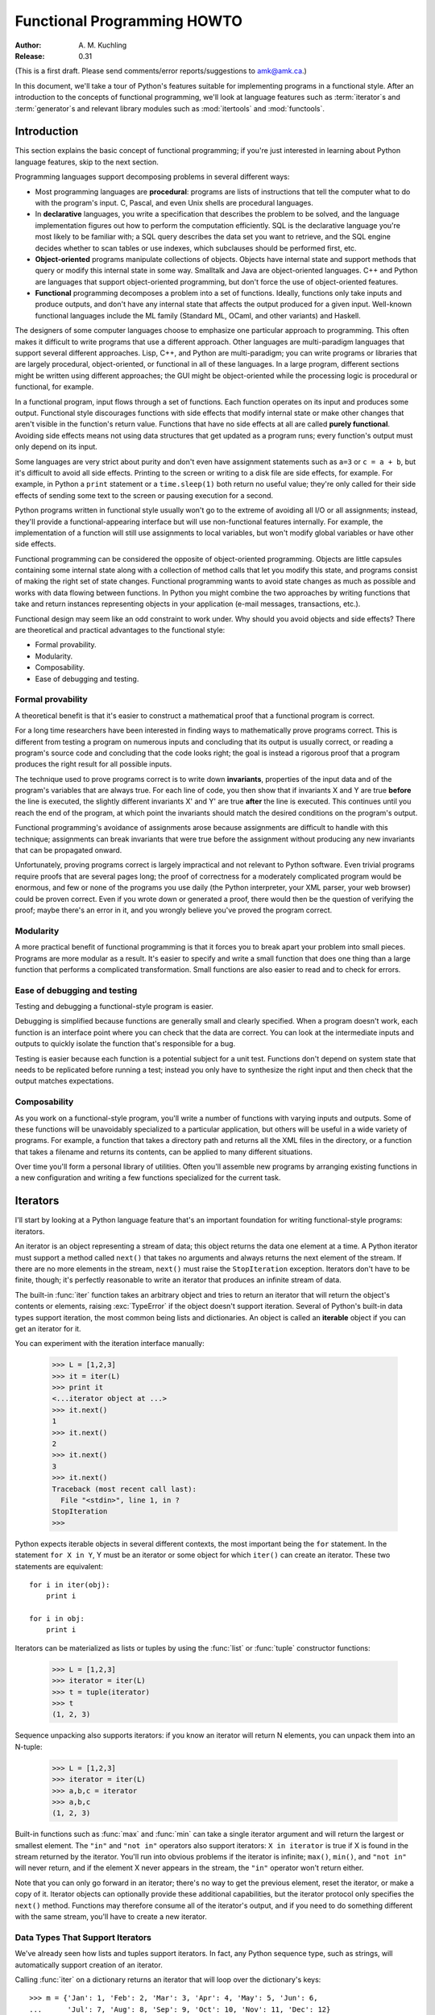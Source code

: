 ********************************
  Functional Programming HOWTO
********************************

:Author: A. M. Kuchling
:Release: 0.31

(This is a first draft.  Please send comments/error reports/suggestions to
amk@amk.ca.)

In this document, we'll take a tour of Python's features suitable for
implementing programs in a functional style.  After an introduction to the
concepts of functional programming, we'll look at language features such as
:term:`iterator`\s and :term:`generator`\s and relevant library modules such as
:mod:`itertools` and :mod:`functools`.


Introduction
============

This section explains the basic concept of functional programming; if you're
just interested in learning about Python language features, skip to the next
section.

Programming languages support decomposing problems in several different ways:

* Most programming languages are **procedural**: programs are lists of
  instructions that tell the computer what to do with the program's input.  C,
  Pascal, and even Unix shells are procedural languages.

* In **declarative** languages, you write a specification that describes the
  problem to be solved, and the language implementation figures out how to
  perform the computation efficiently.  SQL is the declarative language you're
  most likely to be familiar with; a SQL query describes the data set you want
  to retrieve, and the SQL engine decides whether to scan tables or use indexes,
  which subclauses should be performed first, etc.

* **Object-oriented** programs manipulate collections of objects.  Objects have
  internal state and support methods that query or modify this internal state in
  some way. Smalltalk and Java are object-oriented languages.  C++ and Python
  are languages that support object-oriented programming, but don't force the
  use of object-oriented features.

* **Functional** programming decomposes a problem into a set of functions.
  Ideally, functions only take inputs and produce outputs, and don't have any
  internal state that affects the output produced for a given input.  Well-known
  functional languages include the ML family (Standard ML, OCaml, and other
  variants) and Haskell.

The designers of some computer languages choose to emphasize one
particular approach to programming.  This often makes it difficult to
write programs that use a different approach.  Other languages are
multi-paradigm languages that support several different approaches.
Lisp, C++, and Python are multi-paradigm; you can write programs or
libraries that are largely procedural, object-oriented, or functional
in all of these languages.  In a large program, different sections
might be written using different approaches; the GUI might be
object-oriented while the processing logic is procedural or
functional, for example.

In a functional program, input flows through a set of functions. Each function
operates on its input and produces some output.  Functional style discourages
functions with side effects that modify internal state or make other changes
that aren't visible in the function's return value.  Functions that have no side
effects at all are called **purely functional**.  Avoiding side effects means
not using data structures that get updated as a program runs; every function's
output must only depend on its input.

Some languages are very strict about purity and don't even have assignment
statements such as ``a=3`` or ``c = a + b``, but it's difficult to avoid all
side effects.  Printing to the screen or writing to a disk file are side
effects, for example.  For example, in Python a ``print`` statement or a
``time.sleep(1)`` both return no useful value; they're only called for their
side effects of sending some text to the screen or pausing execution for a
second.

Python programs written in functional style usually won't go to the extreme of
avoiding all I/O or all assignments; instead, they'll provide a
functional-appearing interface but will use non-functional features internally.
For example, the implementation of a function will still use assignments to
local variables, but won't modify global variables or have other side effects.

Functional programming can be considered the opposite of object-oriented
programming.  Objects are little capsules containing some internal state along
with a collection of method calls that let you modify this state, and programs
consist of making the right set of state changes.  Functional programming wants
to avoid state changes as much as possible and works with data flowing between
functions.  In Python you might combine the two approaches by writing functions
that take and return instances representing objects in your application (e-mail
messages, transactions, etc.).

Functional design may seem like an odd constraint to work under.  Why should you
avoid objects and side effects?  There are theoretical and practical advantages
to the functional style:

* Formal provability.
* Modularity.
* Composability.
* Ease of debugging and testing.


Formal provability
------------------

A theoretical benefit is that it's easier to construct a mathematical proof that
a functional program is correct.

For a long time researchers have been interested in finding ways to
mathematically prove programs correct.  This is different from testing a program
on numerous inputs and concluding that its output is usually correct, or reading
a program's source code and concluding that the code looks right; the goal is
instead a rigorous proof that a program produces the right result for all
possible inputs.

The technique used to prove programs correct is to write down **invariants**,
properties of the input data and of the program's variables that are always
true.  For each line of code, you then show that if invariants X and Y are true
**before** the line is executed, the slightly different invariants X' and Y' are
true **after** the line is executed.  This continues until you reach the end of
the program, at which point the invariants should match the desired conditions
on the program's output.

Functional programming's avoidance of assignments arose because assignments are
difficult to handle with this technique; assignments can break invariants that
were true before the assignment without producing any new invariants that can be
propagated onward.

Unfortunately, proving programs correct is largely impractical and not relevant
to Python software. Even trivial programs require proofs that are several pages
long; the proof of correctness for a moderately complicated program would be
enormous, and few or none of the programs you use daily (the Python interpreter,
your XML parser, your web browser) could be proven correct.  Even if you wrote
down or generated a proof, there would then be the question of verifying the
proof; maybe there's an error in it, and you wrongly believe you've proved the
program correct.


Modularity
----------

A more practical benefit of functional programming is that it forces you to
break apart your problem into small pieces.  Programs are more modular as a
result.  It's easier to specify and write a small function that does one thing
than a large function that performs a complicated transformation.  Small
functions are also easier to read and to check for errors.


Ease of debugging and testing 
-----------------------------

Testing and debugging a functional-style program is easier.

Debugging is simplified because functions are generally small and clearly
specified.  When a program doesn't work, each function is an interface point
where you can check that the data are correct.  You can look at the intermediate
inputs and outputs to quickly isolate the function that's responsible for a bug.

Testing is easier because each function is a potential subject for a unit test.
Functions don't depend on system state that needs to be replicated before
running a test; instead you only have to synthesize the right input and then
check that the output matches expectations.


Composability
-------------

As you work on a functional-style program, you'll write a number of functions
with varying inputs and outputs.  Some of these functions will be unavoidably
specialized to a particular application, but others will be useful in a wide
variety of programs.  For example, a function that takes a directory path and
returns all the XML files in the directory, or a function that takes a filename
and returns its contents, can be applied to many different situations.

Over time you'll form a personal library of utilities.  Often you'll assemble
new programs by arranging existing functions in a new configuration and writing
a few functions specialized for the current task.


Iterators
=========

I'll start by looking at a Python language feature that's an important
foundation for writing functional-style programs: iterators.

An iterator is an object representing a stream of data; this object returns the
data one element at a time.  A Python iterator must support a method called
``next()`` that takes no arguments and always returns the next element of the
stream.  If there are no more elements in the stream, ``next()`` must raise the
``StopIteration`` exception.  Iterators don't have to be finite, though; it's
perfectly reasonable to write an iterator that produces an infinite stream of
data.

The built-in :func:`iter` function takes an arbitrary object and tries to return
an iterator that will return the object's contents or elements, raising
:exc:`TypeError` if the object doesn't support iteration.  Several of Python's
built-in data types support iteration, the most common being lists and
dictionaries.  An object is called an **iterable** object if you can get an
iterator for it.

You can experiment with the iteration interface manually:

    >>> L = [1,2,3]
    >>> it = iter(L)
    >>> print it
    <...iterator object at ...>
    >>> it.next()
    1
    >>> it.next()
    2
    >>> it.next()
    3
    >>> it.next()
    Traceback (most recent call last):
      File "<stdin>", line 1, in ?
    StopIteration
    >>>      

Python expects iterable objects in several different contexts, the most
important being the ``for`` statement.  In the statement ``for X in Y``, Y must
be an iterator or some object for which ``iter()`` can create an iterator.
These two statements are equivalent::

    for i in iter(obj):
        print i

    for i in obj:
        print i

Iterators can be materialized as lists or tuples by using the :func:`list` or
:func:`tuple` constructor functions:

    >>> L = [1,2,3]
    >>> iterator = iter(L)
    >>> t = tuple(iterator)
    >>> t
    (1, 2, 3)

Sequence unpacking also supports iterators: if you know an iterator will return
N elements, you can unpack them into an N-tuple:

    >>> L = [1,2,3]
    >>> iterator = iter(L)
    >>> a,b,c = iterator
    >>> a,b,c
    (1, 2, 3)

Built-in functions such as :func:`max` and :func:`min` can take a single
iterator argument and will return the largest or smallest element.  The ``"in"``
and ``"not in"`` operators also support iterators: ``X in iterator`` is true if
X is found in the stream returned by the iterator.  You'll run into obvious
problems if the iterator is infinite; ``max()``, ``min()``, and ``"not in"``
will never return, and if the element X never appears in the stream, the
``"in"`` operator won't return either.

Note that you can only go forward in an iterator; there's no way to get the
previous element, reset the iterator, or make a copy of it.  Iterator objects
can optionally provide these additional capabilities, but the iterator protocol
only specifies the ``next()`` method.  Functions may therefore consume all of
the iterator's output, and if you need to do something different with the same
stream, you'll have to create a new iterator.



Data Types That Support Iterators
---------------------------------

We've already seen how lists and tuples support iterators.  In fact, any Python
sequence type, such as strings, will automatically support creation of an
iterator.

Calling :func:`iter` on a dictionary returns an iterator that will loop over the
dictionary's keys:

.. not a doctest since dict ordering varies across Pythons

::

    >>> m = {'Jan': 1, 'Feb': 2, 'Mar': 3, 'Apr': 4, 'May': 5, 'Jun': 6,
    ...      'Jul': 7, 'Aug': 8, 'Sep': 9, 'Oct': 10, 'Nov': 11, 'Dec': 12}
    >>> for key in m:
    ...     print key, m[key]
    Mar 3
    Feb 2
    Aug 8
    Sep 9
    Apr 4
    Jun 6
    Jul 7
    Jan 1
    May 5
    Nov 11
    Dec 12
    Oct 10

Note that the order is essentially random, because it's based on the hash
ordering of the objects in the dictionary.

Applying ``iter()`` to a dictionary always loops over the keys, but dictionaries
have methods that return other iterators.  If you want to iterate over keys,
values, or key/value pairs, you can explicitly call the ``iterkeys()``,
``itervalues()``, or ``iteritems()`` methods to get an appropriate iterator.

The :func:`dict` constructor can accept an iterator that returns a finite stream
of ``(key, value)`` tuples:

    >>> L = [('Italy', 'Rome'), ('France', 'Paris'), ('US', 'Washington DC')]
    >>> dict(iter(L))
    {'Italy': 'Rome', 'US': 'Washington DC', 'France': 'Paris'}

Files also support iteration by calling the ``readline()`` method until there
are no more lines in the file.  This means you can read each line of a file like
this::

    for line in file:
        # do something for each line
        ...

Sets can take their contents from an iterable and let you iterate over the set's
elements::

    S = set((2, 3, 5, 7, 11, 13))
    for i in S:
        print i



Generator expressions and list comprehensions
=============================================

Two common operations on an iterator's output are 1) performing some operation
for every element, 2) selecting a subset of elements that meet some condition.
For example, given a list of strings, you might want to strip off trailing
whitespace from each line or extract all the strings containing a given
substring.

List comprehensions and generator expressions (short form: "listcomps" and
"genexps") are a concise notation for such operations, borrowed from the
functional programming language Haskell (http://www.haskell.org).  You can strip
all the whitespace from a stream of strings with the following code::

    line_list = ['  line 1\n', 'line 2  \n', ...]

    # Generator expression -- returns iterator
    stripped_iter = (line.strip() for line in line_list)

    # List comprehension -- returns list
    stripped_list = [line.strip() for line in line_list]

You can select only certain elements by adding an ``"if"`` condition::

    stripped_list = [line.strip() for line in line_list
                     if line != ""]

With a list comprehension, you get back a Python list; ``stripped_list`` is a
list containing the resulting lines, not an iterator.  Generator expressions
return an iterator that computes the values as necessary, not needing to
materialize all the values at once.  This means that list comprehensions aren't
useful if you're working with iterators that return an infinite stream or a very
large amount of data.  Generator expressions are preferable in these situations.

Generator expressions are surrounded by parentheses ("()") and list
comprehensions are surrounded by square brackets ("[]").  Generator expressions
have the form::

    ( expression for expr in sequence1 
                 if condition1
                 for expr2 in sequence2
                 if condition2
                 for expr3 in sequence3 ...
                 if condition3
                 for exprN in sequenceN
                 if conditionN )

Again, for a list comprehension only the outside brackets are different (square
brackets instead of parentheses).

The elements of the generated output will be the successive values of
``expression``.  The ``if`` clauses are all optional; if present, ``expression``
is only evaluated and added to the result when ``condition`` is true.

Generator expressions always have to be written inside parentheses, but the
parentheses signalling a function call also count.  If you want to create an
iterator that will be immediately passed to a function you can write::

    obj_total = sum(obj.count for obj in list_all_objects())

The ``for...in`` clauses contain the sequences to be iterated over.  The
sequences do not have to be the same length, because they are iterated over from
left to right, **not** in parallel.  For each element in ``sequence1``,
``sequence2`` is looped over from the beginning.  ``sequence3`` is then looped
over for each resulting pair of elements from ``sequence1`` and ``sequence2``.

To put it another way, a list comprehension or generator expression is
equivalent to the following Python code::

    for expr1 in sequence1:
        if not (condition1):
            continue   # Skip this element
        for expr2 in sequence2:
            if not (condition2):
                continue    # Skip this element
            ...
            for exprN in sequenceN:
                 if not (conditionN):
                     continue   # Skip this element

                 # Output the value of 
                 # the expression.

This means that when there are multiple ``for...in`` clauses but no ``if``
clauses, the length of the resulting output will be equal to the product of the
lengths of all the sequences.  If you have two lists of length 3, the output
list is 9 elements long:

.. doctest::
    :options: +NORMALIZE_WHITESPACE

    >>> seq1 = 'abc'
    >>> seq2 = (1,2,3)
    >>> [(x,y) for x in seq1 for y in seq2]
    [('a', 1), ('a', 2), ('a', 3), 
     ('b', 1), ('b', 2), ('b', 3), 
     ('c', 1), ('c', 2), ('c', 3)]

To avoid introducing an ambiguity into Python's grammar, if ``expression`` is
creating a tuple, it must be surrounded with parentheses.  The first list
comprehension below is a syntax error, while the second one is correct::

    # Syntax error
    [ x,y for x in seq1 for y in seq2]
    # Correct
    [ (x,y) for x in seq1 for y in seq2]


Generators
==========

Generators are a special class of functions that simplify the task of writing
iterators.  Regular functions compute a value and return it, but generators
return an iterator that returns a stream of values.

You're doubtless familiar with how regular function calls work in Python or C.
When you call a function, it gets a private namespace where its local variables
are created.  When the function reaches a ``return`` statement, the local
variables are destroyed and the value is returned to the caller.  A later call
to the same function creates a new private namespace and a fresh set of local
variables. But, what if the local variables weren't thrown away on exiting a
function?  What if you could later resume the function where it left off?  This
is what generators provide; they can be thought of as resumable functions.

Here's the simplest example of a generator function:

.. testcode:: doctest_block

    def generate_ints(N):
        for i in range(N):
            yield i

Any function containing a ``yield`` keyword is a generator function; this is
detected by Python's :term:`bytecode` compiler which compiles the function
specially as a result.

When you call a generator function, it doesn't return a single value; instead it
returns a generator object that supports the iterator protocol.  On executing
the ``yield`` expression, the generator outputs the value of ``i``, similar to a
``return`` statement.  The big difference between ``yield`` and a ``return``
statement is that on reaching a ``yield`` the generator's state of execution is
suspended and local variables are preserved.  On the next call to the
generator's ``.next()`` method, the function will resume executing.

Here's a sample usage of the ``generate_ints()`` generator:

    >>> gen = generate_ints(3)
    >>> gen
    <generator object at ...>
    >>> gen.next()
    0
    >>> gen.next()
    1
    >>> gen.next()
    2
    >>> gen.next()
    Traceback (most recent call last):
      File "stdin", line 1, in ?
      File "stdin", line 2, in generate_ints
    StopIteration

You could equally write ``for i in generate_ints(5)``, or ``a,b,c =
generate_ints(3)``.

Inside a generator function, the ``return`` statement can only be used without a
value, and signals the end of the procession of values; after executing a
``return`` the generator cannot return any further values.  ``return`` with a
value, such as ``return 5``, is a syntax error inside a generator function.  The
end of the generator's results can also be indicated by raising
``StopIteration`` manually, or by just letting the flow of execution fall off
the bottom of the function.

You could achieve the effect of generators manually by writing your own class
and storing all the local variables of the generator as instance variables.  For
example, returning a list of integers could be done by setting ``self.count`` to
0, and having the ``next()`` method increment ``self.count`` and return it.
However, for a moderately complicated generator, writing a corresponding class
can be much messier.

The test suite included with Python's library, ``test_generators.py``, contains
a number of more interesting examples.  Here's one generator that implements an
in-order traversal of a tree using generators recursively. ::

    # A recursive generator that generates Tree leaves in in-order.
    def inorder(t):
        if t:
            for x in inorder(t.left):
                yield x

            yield t.label

            for x in inorder(t.right):
                yield x

Two other examples in ``test_generators.py`` produce solutions for the N-Queens
problem (placing N queens on an NxN chess board so that no queen threatens
another) and the Knight's Tour (finding a route that takes a knight to every
square of an NxN chessboard without visiting any square twice).



Passing values into a generator
-------------------------------

In Python 2.4 and earlier, generators only produced output.  Once a generator's
code was invoked to create an iterator, there was no way to pass any new
information into the function when its execution is resumed.  You could hack
together this ability by making the generator look at a global variable or by
passing in some mutable object that callers then modify, but these approaches
are messy.

In Python 2.5 there's a simple way to pass values into a generator.
:keyword:`yield` became an expression, returning a value that can be assigned to
a variable or otherwise operated on::

    val = (yield i)

I recommend that you **always** put parentheses around a ``yield`` expression
when you're doing something with the returned value, as in the above example.
The parentheses aren't always necessary, but it's easier to always add them
instead of having to remember when they're needed.

(PEP 342 explains the exact rules, which are that a ``yield``-expression must
always be parenthesized except when it occurs at the top-level expression on the
right-hand side of an assignment.  This means you can write ``val = yield i``
but have to use parentheses when there's an operation, as in ``val = (yield i)
+ 12``.)

Values are sent into a generator by calling its ``send(value)`` method.  This
method resumes the generator's code and the ``yield`` expression returns the
specified value.  If the regular ``next()`` method is called, the ``yield``
returns ``None``.

Here's a simple counter that increments by 1 and allows changing the value of
the internal counter.

.. testcode:: doctest_block

    def counter (maximum):
        i = 0
        while i < maximum:
            val = (yield i)
            # If value provided, change counter
            if val is not None:
                i = val
            else:
                i += 1

And here's an example of changing the counter:

    >>> it = counter(10)
    >>> print it.next()
    0
    >>> print it.next()
    1
    >>> print it.send(8)
    8
    >>> print it.next()
    9
    >>> print it.next()
    Traceback (most recent call last):
      File ``t.py'', line 15, in ?
        print it.next()
    StopIteration

Because ``yield`` will often be returning ``None``, you should always check for
this case.  Don't just use its value in expressions unless you're sure that the
``send()`` method will be the only method used resume your generator function.

In addition to ``send()``, there are two other new methods on generators:

* ``throw(type, value=None, traceback=None)`` is used to raise an exception
  inside the generator; the exception is raised by the ``yield`` expression
  where the generator's execution is paused.

* ``close()`` raises a :exc:`GeneratorExit` exception inside the generator to
  terminate the iteration.  On receiving this exception, the generator's code
  must either raise :exc:`GeneratorExit` or :exc:`StopIteration`; catching the
  exception and doing anything else is illegal and will trigger a
  :exc:`RuntimeError`.  ``close()`` will also be called by Python's garbage
  collector when the generator is garbage-collected.

  If you need to run cleanup code when a :exc:`GeneratorExit` occurs, I suggest
  using a ``try: ... finally:`` suite instead of catching :exc:`GeneratorExit`.

The cumulative effect of these changes is to turn generators from one-way
producers of information into both producers and consumers.

Generators also become **coroutines**, a more generalized form of subroutines.
Subroutines are entered at one point and exited at another point (the top of the
function, and a ``return`` statement), but coroutines can be entered, exited,
and resumed at many different points (the ``yield`` statements).


Built-in functions
==================

Let's look in more detail at built-in functions often used with iterators.

Two of Python's built-in functions, :func:`map` and :func:`filter`, are somewhat
obsolete; they duplicate the features of list comprehensions but return actual
lists instead of iterators.

``map(f, iterA, iterB, ...)`` returns a list containing ``f(iterA[0], iterB[0]),
f(iterA[1], iterB[1]), f(iterA[2], iterB[2]), ...``.

    >>> def upper(s):
    ...     return s.upper()

    >>> map(upper, ['sentence', 'fragment'])
    ['SENTENCE', 'FRAGMENT']

    >>> [upper(s) for s in ['sentence', 'fragment']]
    ['SENTENCE', 'FRAGMENT']

As shown above, you can achieve the same effect with a list comprehension.  The
:func:`itertools.imap` function does the same thing but can handle infinite
iterators; it'll be discussed later, in the section on the :mod:`itertools` module.

``filter(predicate, iter)`` returns a list that contains all the sequence
elements that meet a certain condition, and is similarly duplicated by list
comprehensions.  A **predicate** is a function that returns the truth value of
some condition; for use with :func:`filter`, the predicate must take a single
value.

    >>> def is_even(x):
    ...     return (x % 2) == 0

    >>> filter(is_even, range(10))
    [0, 2, 4, 6, 8]

This can also be written as a list comprehension:

    >>> [x for x in range(10) if is_even(x)]
    [0, 2, 4, 6, 8]

:func:`filter` also has a counterpart in the :mod:`itertools` module,
:func:`itertools.ifilter`, that returns an iterator and can therefore handle
infinite sequences just as :func:`itertools.imap` can.

``reduce(func, iter, [initial_value])`` doesn't have a counterpart in the
:mod:`itertools` module because it cumulatively performs an operation on all the
iterable's elements and therefore can't be applied to infinite iterables.
``func`` must be a function that takes two elements and returns a single value.
:func:`reduce` takes the first two elements A and B returned by the iterator and
calculates ``func(A, B)``.  It then requests the third element, C, calculates
``func(func(A, B), C)``, combines this result with the fourth element returned,
and continues until the iterable is exhausted.  If the iterable returns no
values at all, a :exc:`TypeError` exception is raised.  If the initial value is
supplied, it's used as a starting point and ``func(initial_value, A)`` is the
first calculation.

    >>> import operator
    >>> reduce(operator.concat, ['A', 'BB', 'C'])
    'ABBC'
    >>> reduce(operator.concat, [])
    Traceback (most recent call last):
      ...
    TypeError: reduce() of empty sequence with no initial value
    >>> reduce(operator.mul, [1,2,3], 1)
    6
    >>> reduce(operator.mul, [], 1)
    1

If you use :func:`operator.add` with :func:`reduce`, you'll add up all the
elements of the iterable.  This case is so common that there's a special
built-in called :func:`sum` to compute it:

    >>> reduce(operator.add, [1,2,3,4], 0)
    10
    >>> sum([1,2,3,4])
    10
    >>> sum([])
    0

For many uses of :func:`reduce`, though, it can be clearer to just write the
obvious :keyword:`for` loop::

    # Instead of:
    product = reduce(operator.mul, [1,2,3], 1)

    # You can write:
    product = 1
    for i in [1,2,3]:
        product *= i


``enumerate(iter)`` counts off the elements in the iterable, returning 2-tuples
containing the count and each element.

    >>> for item in enumerate(['subject', 'verb', 'object']):
    ...     print item
    (0, 'subject')
    (1, 'verb')
    (2, 'object')

:func:`enumerate` is often used when looping through a list and recording the
indexes at which certain conditions are met::

    f = open('data.txt', 'r')
    for i, line in enumerate(f):
        if line.strip() == '':
            print 'Blank line at line #%i' % i

``sorted(iterable, [cmp=None], [key=None], [reverse=False)`` collects all the
elements of the iterable into a list, sorts the list, and returns the sorted
result.  The ``cmp``, ``key``, and ``reverse`` arguments are passed through to
the constructed list's ``.sort()`` method. ::

    >>> import random
    >>> # Generate 8 random numbers between [0, 10000)
    >>> rand_list = random.sample(range(10000), 8)
    >>> rand_list
    [769, 7953, 9828, 6431, 8442, 9878, 6213, 2207]
    >>> sorted(rand_list)
    [769, 2207, 6213, 6431, 7953, 8442, 9828, 9878]
    >>> sorted(rand_list, reverse=True)
    [9878, 9828, 8442, 7953, 6431, 6213, 2207, 769]

(For a more detailed discussion of sorting, see the Sorting mini-HOWTO in the
Python wiki at http://wiki.python.org/moin/HowTo/Sorting.)

The ``any(iter)`` and ``all(iter)`` built-ins look at the truth values of an
iterable's contents.  :func:`any` returns True if any element in the iterable is
a true value, and :func:`all` returns True if all of the elements are true
values:

    >>> any([0,1,0])
    True
    >>> any([0,0,0])
    False
    >>> any([1,1,1])
    True
    >>> all([0,1,0])
    False
    >>> all([0,0,0]) 
    False
    >>> all([1,1,1])
    True


Small functions and the lambda expression
=========================================

When writing functional-style programs, you'll often need little functions that
act as predicates or that combine elements in some way.

If there's a Python built-in or a module function that's suitable, you don't
need to define a new function at all::

    stripped_lines = [line.strip() for line in lines]
    existing_files = filter(os.path.exists, file_list)

If the function you need doesn't exist, you need to write it.  One way to write
small functions is to use the ``lambda`` statement.  ``lambda`` takes a number
of parameters and an expression combining these parameters, and creates a small
function that returns the value of the expression::

    lowercase = lambda x: x.lower()

    print_assign = lambda name, value: name + '=' + str(value)

    adder = lambda x, y: x+y

An alternative is to just use the ``def`` statement and define a function in the
usual way::

    def lowercase(x):
        return x.lower()

    def print_assign(name, value):
        return name + '=' + str(value)

    def adder(x,y):
        return x + y

Which alternative is preferable?  That's a style question; my usual course is to
avoid using ``lambda``.

One reason for my preference is that ``lambda`` is quite limited in the
functions it can define.  The result has to be computable as a single
expression, which means you can't have multiway ``if... elif... else``
comparisons or ``try... except`` statements.  If you try to do too much in a
``lambda`` statement, you'll end up with an overly complicated expression that's
hard to read.  Quick, what's the following code doing?

::

    total = reduce(lambda a, b: (0, a[1] + b[1]), items)[1]

You can figure it out, but it takes time to disentangle the expression to figure
out what's going on.  Using a short nested ``def`` statements makes things a
little bit better::

    def combine (a, b):
        return 0, a[1] + b[1]

    total = reduce(combine, items)[1]

But it would be best of all if I had simply used a ``for`` loop::

     total = 0
     for a, b in items:
         total += b

Or the :func:`sum` built-in and a generator expression::

     total = sum(b for a,b in items)

Many uses of :func:`reduce` are clearer when written as ``for`` loops.

Fredrik Lundh once suggested the following set of rules for refactoring uses of
``lambda``:

1) Write a lambda function.
2) Write a comment explaining what the heck that lambda does.
3) Study the comment for a while, and think of a name that captures the essence
   of the comment.
4) Convert the lambda to a def statement, using that name.
5) Remove the comment.

I really like these rules, but you're free to disagree 
about whether this lambda-free style is better.


The itertools module
====================

The :mod:`itertools` module contains a number of commonly-used iterators as well
as functions for combining several iterators.  This section will introduce the
module's contents by showing small examples.

The module's functions fall into a few broad classes:

* Functions that create a new iterator based on an existing iterator.
* Functions for treating an iterator's elements as function arguments.
* Functions for selecting portions of an iterator's output.
* A function for grouping an iterator's output.

Creating new iterators
----------------------

``itertools.count(n)`` returns an infinite stream of integers, increasing by 1
each time.  You can optionally supply the starting number, which defaults to 0::

    itertools.count() =>
      0, 1, 2, 3, 4, 5, 6, 7, 8, 9, ...
    itertools.count(10) =>
      10, 11, 12, 13, 14, 15, 16, 17, 18, 19, ...

``itertools.cycle(iter)`` saves a copy of the contents of a provided iterable
and returns a new iterator that returns its elements from first to last.  The
new iterator will repeat these elements infinitely. ::

    itertools.cycle([1,2,3,4,5]) =>
      1, 2, 3, 4, 5, 1, 2, 3, 4, 5, ...

``itertools.repeat(elem, [n])`` returns the provided element ``n`` times, or
returns the element endlessly if ``n`` is not provided. ::

    itertools.repeat('abc') =>
      abc, abc, abc, abc, abc, abc, abc, abc, abc, abc, ...
    itertools.repeat('abc', 5) =>
      abc, abc, abc, abc, abc

``itertools.chain(iterA, iterB, ...)`` takes an arbitrary number of iterables as
input, and returns all the elements of the first iterator, then all the elements
of the second, and so on, until all of the iterables have been exhausted. ::

    itertools.chain(['a', 'b', 'c'], (1, 2, 3)) =>
      a, b, c, 1, 2, 3

``itertools.izip(iterA, iterB, ...)`` takes one element from each iterable and
returns them in a tuple::

    itertools.izip(['a', 'b', 'c'], (1, 2, 3)) =>
      ('a', 1), ('b', 2), ('c', 3)

It's similar to the built-in :func:`zip` function, but doesn't construct an
in-memory list and exhaust all the input iterators before returning; instead
tuples are constructed and returned only if they're requested.  (The technical
term for this behaviour is `lazy evaluation
<http://en.wikipedia.org/wiki/Lazy_evaluation>`__.)

This iterator is intended to be used with iterables that are all of the same
length.  If the iterables are of different lengths, the resulting stream will be
the same length as the shortest iterable. ::

    itertools.izip(['a', 'b'], (1, 2, 3)) =>
      ('a', 1), ('b', 2)

You should avoid doing this, though, because an element may be taken from the
longer iterators and discarded.  This means you can't go on to use the iterators
further because you risk skipping a discarded element.

``itertools.islice(iter, [start], stop, [step])`` returns a stream that's a
slice of the iterator.  With a single ``stop`` argument, it will return the
first ``stop`` elements.  If you supply a starting index, you'll get
``stop-start`` elements, and if you supply a value for ``step``, elements will
be skipped accordingly.  Unlike Python's string and list slicing, you can't use
negative values for ``start``, ``stop``, or ``step``. ::

    itertools.islice(range(10), 8) =>
      0, 1, 2, 3, 4, 5, 6, 7
    itertools.islice(range(10), 2, 8) =>
      2, 3, 4, 5, 6, 7
    itertools.islice(range(10), 2, 8, 2) =>
      2, 4, 6

``itertools.tee(iter, [n])`` replicates an iterator; it returns ``n``
independent iterators that will all return the contents of the source iterator.
If you don't supply a value for ``n``, the default is 2.  Replicating iterators
requires saving some of the contents of the source iterator, so this can consume
significant memory if the iterator is large and one of the new iterators is
consumed more than the others. ::

        itertools.tee( itertools.count() ) =>
           iterA, iterB

        where iterA ->
           0, 1, 2, 3, 4, 5, 6, 7, 8, 9, ...

        and   iterB ->
           0, 1, 2, 3, 4, 5, 6, 7, 8, 9, ...


Calling functions on elements
-----------------------------

Two functions are used for calling other functions on the contents of an
iterable.

``itertools.imap(f, iterA, iterB, ...)`` returns a stream containing
``f(iterA[0], iterB[0]), f(iterA[1], iterB[1]), f(iterA[2], iterB[2]), ...``::

    itertools.imap(operator.add, [5, 6, 5], [1, 2, 3]) =>
      6, 8, 8

The ``operator`` module contains a set of functions corresponding to Python's
operators.  Some examples are ``operator.add(a, b)`` (adds two values),
``operator.ne(a, b)`` (same as ``a!=b``), and ``operator.attrgetter('id')``
(returns a callable that fetches the ``"id"`` attribute).

``itertools.starmap(func, iter)`` assumes that the iterable will return a stream
of tuples, and calls ``f()`` using these tuples as the arguments::

    itertools.starmap(os.path.join, 
                      [('/usr', 'bin', 'java'), ('/bin', 'python'),
                       ('/usr', 'bin', 'perl'),('/usr', 'bin', 'ruby')])
    =>
      /usr/bin/java, /bin/python, /usr/bin/perl, /usr/bin/ruby


Selecting elements
------------------

Another group of functions chooses a subset of an iterator's elements based on a
predicate.

``itertools.ifilter(predicate, iter)`` returns all the elements for which the
predicate returns true::

    def is_even(x):
        return (x % 2) == 0

    itertools.ifilter(is_even, itertools.count()) =>
      0, 2, 4, 6, 8, 10, 12, 14, ...

``itertools.ifilterfalse(predicate, iter)`` is the opposite, returning all
elements for which the predicate returns false::

    itertools.ifilterfalse(is_even, itertools.count()) =>
      1, 3, 5, 7, 9, 11, 13, 15, ...

``itertools.takewhile(predicate, iter)`` returns elements for as long as the
predicate returns true.  Once the predicate returns false, the iterator will
signal the end of its results.

::

    def less_than_10(x):
        return (x < 10)

    itertools.takewhile(less_than_10, itertools.count()) =>
      0, 1, 2, 3, 4, 5, 6, 7, 8, 9

    itertools.takewhile(is_even, itertools.count()) =>
      0

``itertools.dropwhile(predicate, iter)`` discards elements while the predicate
returns true, and then returns the rest of the iterable's results.

::

    itertools.dropwhile(less_than_10, itertools.count()) =>
      10, 11, 12, 13, 14, 15, 16, 17, 18, 19, ...

    itertools.dropwhile(is_even, itertools.count()) =>
      1, 2, 3, 4, 5, 6, 7, 8, 9, 10, ...


Grouping elements
-----------------

The last function I'll discuss, ``itertools.groupby(iter, key_func=None)``, is
the most complicated.  ``key_func(elem)`` is a function that can compute a key
value for each element returned by the iterable.  If you don't supply a key
function, the key is simply each element itself.

``groupby()`` collects all the consecutive elements from the underlying iterable
that have the same key value, and returns a stream of 2-tuples containing a key
value and an iterator for the elements with that key.

::

    city_list = [('Decatur', 'AL'), ('Huntsville', 'AL'), ('Selma', 'AL'), 
                 ('Anchorage', 'AK'), ('Nome', 'AK'),
                 ('Flagstaff', 'AZ'), ('Phoenix', 'AZ'), ('Tucson', 'AZ'), 
                 ...
                ]

    def get_state ((city, state)):
        return state

    itertools.groupby(city_list, get_state) =>
      ('AL', iterator-1),
      ('AK', iterator-2),
      ('AZ', iterator-3), ...

    where
    iterator-1 =>
      ('Decatur', 'AL'), ('Huntsville', 'AL'), ('Selma', 'AL')
    iterator-2 => 
      ('Anchorage', 'AK'), ('Nome', 'AK')
    iterator-3 =>
      ('Flagstaff', 'AZ'), ('Phoenix', 'AZ'), ('Tucson', 'AZ')

``groupby()`` assumes that the underlying iterable's contents will already be
sorted based on the key.  Note that the returned iterators also use the
underlying iterable, so you have to consume the results of iterator-1 before
requesting iterator-2 and its corresponding key.


The functools module
====================

The :mod:`functools` module in Python 2.5 contains some higher-order functions.
A **higher-order function** takes one or more functions as input and returns a
new function.  The most useful tool in this module is the
:func:`functools.partial` function.

For programs written in a functional style, you'll sometimes want to construct
variants of existing functions that have some of the parameters filled in.
Consider a Python function ``f(a, b, c)``; you may wish to create a new function
``g(b, c)`` that's equivalent to ``f(1, b, c)``; you're filling in a value for
one of ``f()``'s parameters.  This is called "partial function application".

The constructor for ``partial`` takes the arguments ``(function, arg1, arg2,
... kwarg1=value1, kwarg2=value2)``.  The resulting object is callable, so you
can just call it to invoke ``function`` with the filled-in arguments.

Here's a small but realistic example::

    import functools

    def log (message, subsystem):
        "Write the contents of 'message' to the specified subsystem."
        print '%s: %s' % (subsystem, message)
        ...

    server_log = functools.partial(log, subsystem='server')
    server_log('Unable to open socket')


The operator module
-------------------

The :mod:`operator` module was mentioned earlier.  It contains a set of
functions corresponding to Python's operators.  These functions are often useful
in functional-style code because they save you from writing trivial functions
that perform a single operation.

Some of the functions in this module are:

* Math operations: ``add()``, ``sub()``, ``mul()``, ``div()``, ``floordiv()``,
  ``abs()``, ...
* Logical operations: ``not_()``, ``truth()``.
* Bitwise operations: ``and_()``, ``or_()``, ``invert()``.
* Comparisons: ``eq()``, ``ne()``, ``lt()``, ``le()``, ``gt()``, and ``ge()``.
* Object identity: ``is_()``, ``is_not()``.

Consult the operator module's documentation for a complete list.



The functional module
---------------------

Collin Winter's `functional module <http://oakwinter.com/code/functional/>`__
provides a number of more advanced tools for functional programming. It also
reimplements several Python built-ins, trying to make them more intuitive to
those used to functional programming in other languages.

This section contains an introduction to some of the most important functions in
``functional``; full documentation can be found at `the project's website
<http://oakwinter.com/code/functional/documentation/>`__.

``compose(outer, inner, unpack=False)``

The ``compose()`` function implements function composition.  In other words, it
returns a wrapper around the ``outer`` and ``inner`` callables, such that the
return value from ``inner`` is fed directly to ``outer``.  That is, ::

    >>> def add(a, b):
    ...     return a + b
    ...
    >>> def double(a):
    ...     return 2 * a
    ...
    >>> compose(double, add)(5, 6)
    22

is equivalent to ::

    >>> double(add(5, 6))
    22
                    
The ``unpack`` keyword is provided to work around the fact that Python functions
are not always `fully curried <http://en.wikipedia.org/wiki/Currying>`__.  By
default, it is expected that the ``inner`` function will return a single object
and that the ``outer`` function will take a single argument. Setting the
``unpack`` argument causes ``compose`` to expect a tuple from ``inner`` which
will be expanded before being passed to ``outer``. Put simply, ::

    compose(f, g)(5, 6)
                    
is equivalent to::

    f(g(5, 6))
                    
while ::

    compose(f, g, unpack=True)(5, 6)
                    
is equivalent to::

    f(*g(5, 6))

Even though ``compose()`` only accepts two functions, it's trivial to build up a
version that will compose any number of functions. We'll use ``reduce()``,
``compose()`` and ``partial()`` (the last of which is provided by both
``functional`` and ``functools``). ::

    from functional import compose, partial
        
    multi_compose = partial(reduce, compose)
        
    
We can also use ``map()``, ``compose()`` and ``partial()`` to craft a version of
``"".join(...)`` that converts its arguments to string::

    from functional import compose, partial
        
    join = compose("".join, partial(map, str))


``flip(func)``
                    
``flip()`` wraps the callable in ``func`` and causes it to receive its
non-keyword arguments in reverse order. ::

    >>> def triple(a, b, c):
    ...     return (a, b, c)
    ...
    >>> triple(5, 6, 7)
    (5, 6, 7)
    >>>
    >>> flipped_triple = flip(triple)
    >>> flipped_triple(5, 6, 7)
    (7, 6, 5)

``foldl(func, start, iterable)``
                    
``foldl()`` takes a binary function, a starting value (usually some kind of
'zero'), and an iterable.  The function is applied to the starting value and the
first element of the list, then the result of that and the second element of the
list, then the result of that and the third element of the list, and so on.

This means that a call such as::

    foldl(f, 0, [1, 2, 3])

is equivalent to::

    f(f(f(0, 1), 2), 3)

    
``foldl()`` is roughly equivalent to the following recursive function::

    def foldl(func, start, seq):
        if len(seq) == 0:
            return start

        return foldl(func, func(start, seq[0]), seq[1:])

Speaking of equivalence, the above ``foldl`` call can be expressed in terms of
the built-in ``reduce`` like so::

    reduce(f, [1, 2, 3], 0)


We can use ``foldl()``, ``operator.concat()`` and ``partial()`` to write a
cleaner, more aesthetically-pleasing version of Python's ``"".join(...)``
idiom::

    from functional import foldl, partial from operator import concat

    join = partial(foldl, concat, "")


Revision History and Acknowledgements
=====================================

The author would like to thank the following people for offering suggestions,
corrections and assistance with various drafts of this article: Ian Bicking,
Nick Coghlan, Nick Efford, Raymond Hettinger, Jim Jewett, Mike Krell, Leandro
Lameiro, Jussi Salmela, Collin Winter, Blake Winton.

Version 0.1: posted June 30 2006.

Version 0.11: posted July 1 2006.  Typo fixes.

Version 0.2: posted July 10 2006.  Merged genexp and listcomp sections into one.
Typo fixes.

Version 0.21: Added more references suggested on the tutor mailing list.

Version 0.30: Adds a section on the ``functional`` module written by Collin
Winter; adds short section on the operator module; a few other edits.


References
==========

General
-------

**Structure and Interpretation of Computer Programs**, by Harold Abelson and
Gerald Jay Sussman with Julie Sussman.  Full text at
http://mitpress.mit.edu/sicp/.  In this classic textbook of computer science,
chapters 2 and 3 discuss the use of sequences and streams to organize the data
flow inside a program.  The book uses Scheme for its examples, but many of the
design approaches described in these chapters are applicable to functional-style
Python code.

http://www.defmacro.org/ramblings/fp.html: A general introduction to functional
programming that uses Java examples and has a lengthy historical introduction.

http://en.wikipedia.org/wiki/Functional_programming: General Wikipedia entry
describing functional programming.

http://en.wikipedia.org/wiki/Coroutine: Entry for coroutines.

http://en.wikipedia.org/wiki/Currying: Entry for the concept of currying.

Python-specific
---------------

http://gnosis.cx/TPiP/: The first chapter of David Mertz's book
:title-reference:`Text Processing in Python` discusses functional programming
for text processing, in the section titled "Utilizing Higher-Order Functions in
Text Processing".

Mertz also wrote a 3-part series of articles on functional programming
for IBM's DeveloperWorks site; see 
`part 1 <http://www-128.ibm.com/developerworks/library/l-prog.html>`__,
`part 2 <http://www-128.ibm.com/developerworks/library/l-prog2.html>`__, and
`part 3 <http://www-128.ibm.com/developerworks/linux/library/l-prog3.html>`__,


Python documentation
--------------------

Documentation for the :mod:`itertools` module.

Documentation for the :mod:`operator` module.

:pep:`289`: "Generator Expressions"

:pep:`342`: "Coroutines via Enhanced Generators" describes the new generator
features in Python 2.5.

.. comment

    Topics to place
    -----------------------------

    XXX os.walk()

    XXX Need a large example.

    But will an example add much?  I'll post a first draft and see
    what the comments say.

.. comment

    Original outline:
    Introduction
            Idea of FP
                    Programs built out of functions
                    Functions are strictly input-output, no internal state
            Opposed to OO programming, where objects have state

            Why FP?
                    Formal provability
                            Assignment is difficult to reason about
                            Not very relevant to Python
                    Modularity
                            Small functions that do one thing
                    Debuggability:
                            Easy to test due to lack of state
                            Easy to verify output from intermediate steps
                    Composability
                            You assemble a toolbox of functions that can be mixed

    Tackling a problem
            Need a significant example

    Iterators
    Generators
    The itertools module
    List comprehensions
    Small functions and the lambda statement
    Built-in functions
            map
            filter
            reduce

.. comment

    Handy little function for printing part of an iterator -- used
    while writing this document.

    import itertools
    def print_iter(it):
         slice = itertools.islice(it, 10)
         for elem in slice[:-1]:
             sys.stdout.write(str(elem))
             sys.stdout.write(', ')
        print elem[-1]


